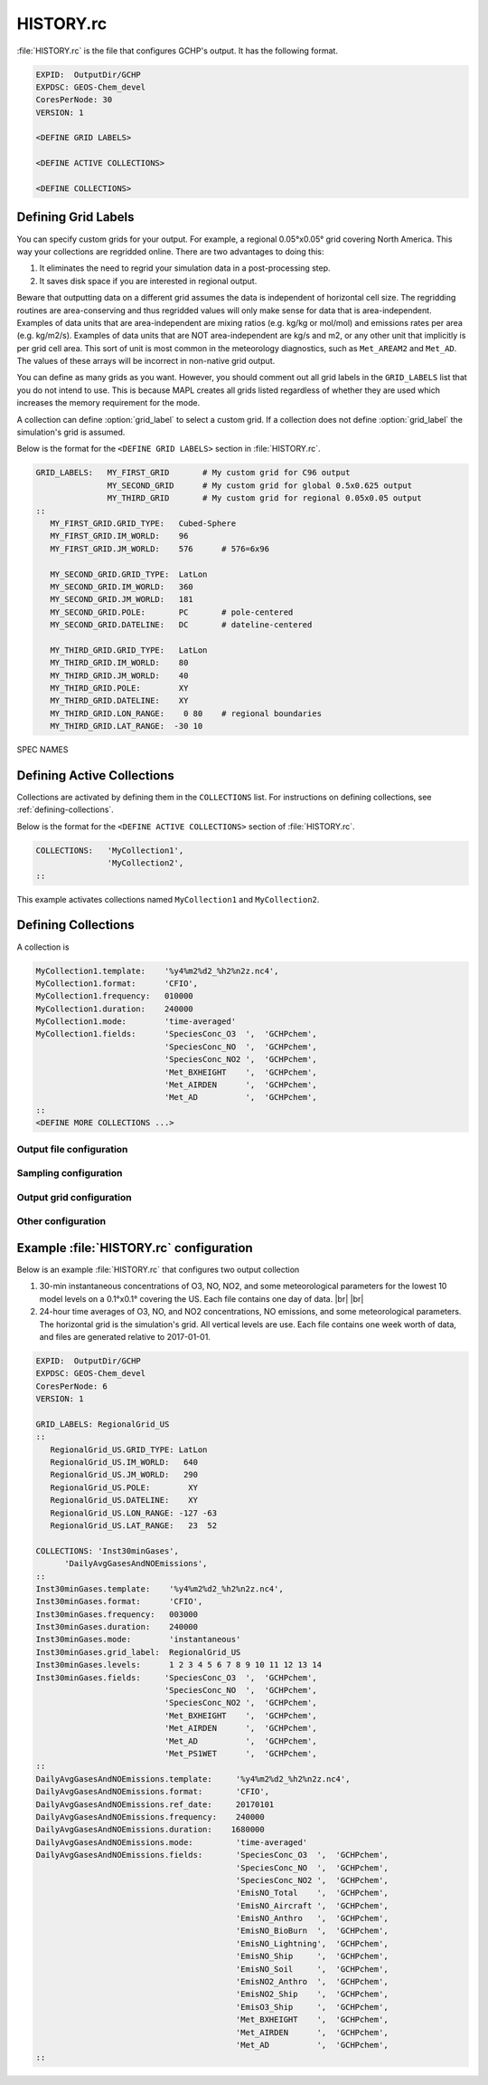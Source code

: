 .. |br| raw:: html

   <br />

.. _history-rc:

##########
HISTORY.rc
##########

:file:`HISTORY.rc` is the file that configures GCHP's output. It has
the following format.

.. code-block:: none

   EXPID:  OutputDir/GCHP
   EXPDSC: GEOS-Chem_devel
   CoresPerNode: 30
   VERSION: 1

   <DEFINE GRID LABELS>

   <DEFINE ACTIVE COLLECTIONS>

   <DEFINE COLLECTIONS>


.. option:: EXPID

   This is the file prefix for all collections. :literal:`OutputDir/GCHP`
   means that collections will be written to directory
   :file:`OutputDir/` with filename prefix :literal:`GCHP`.

.. option:: EXPDSC

   Optional description of your run to be included in output metadata.

.. option:: CoresPerNode

   The number of cores per node for your GCHP simulation. If using the
   auto-update diagnostics feature in :ref:`set-common-run-settings-sh`
   then this will automatically get updated based on settings in that
   file.

.. option:: VERSION

   Optional version number of to be included in output metadata.

   The format and description of :ref:`\<DEFINE GRID LABELS\>
   <defining-grid-labels>`,  :ref:`\<DEFINE ACTIVE COLLECTIONS\>
   <defining-active-collections>`, and and :ref:`\<DEFINE
   COLLECTIONS\> <defining-collections>` sections are given below.

.. _defining-grid-labels:

====================
Defining Grid Labels
====================

You can specify custom grids for your output. For example, a regional
0.05°x0.05° grid covering North America. This way your collections are
regridded online. There are two advantages to doing this:

#. It eliminates the need to regrid your simulation data in a
   post-processing step.
#. It saves disk space if you are interested in regional output.

Beware that outputting data on a different grid assumes the data is
independent of horizontal cell size. The regridding routines are
area-conserving and thus regridded values will only make sense for
data that is area-independent. Examples of data units that are
area-independent are mixing ratios (e.g. kg/kg or mol/mol) and
emissions rates per area (e.g. kg/m2/s). Examples of data units that
are NOT area-independent are kg/s and m2, or any other unit that
implicitly is per grid cell area. This sort of unit is most common in
the meteorology diagnostics, such as :literal:`Met_AREAM2` and
:literal:`Met_AD`. The values of these arrays will be incorrect in
non-native grid output.

You can define as many grids as you want. However, you should comment
out all grid labels in the :literal:`GRID_LABELS` list that you do not
intend to use. This is because MAPL creates all grids listed
regardless of whether they are used which increases the memory
requirement for the mode.

A collection can define :option:`grid_label` to select a custom grid. If
a collection does not define :option:`grid_label` the simulation's grid
is assumed.

Below is the format for the :literal:`<DEFINE GRID LABELS>` section in
:file:`HISTORY.rc`.

.. code-block:: none

   GRID_LABELS:   MY_FIRST_GRID       # My custom grid for C96 output
                  MY_SECOND_GRID      # My custom grid for global 0.5x0.625 output
                  MY_THIRD_GRID       # My custom grid for regional 0.05x0.05 output
   ::
      MY_FIRST_GRID.GRID_TYPE:   Cubed-Sphere
      MY_FIRST_GRID.IM_WORLD:    96
      MY_FIRST_GRID.JM_WORLD:    576      # 576=6x96

      MY_SECOND_GRID.GRID_TYPE:  LatLon
      MY_SECOND_GRID.IM_WORLD:   360
      MY_SECOND_GRID.JM_WORLD:   181
      MY_SECOND_GRID.POLE:       PC       # pole-centered
      MY_SECOND_GRID.DATELINE:   DC       # dateline-centered

      MY_THIRD_GRID.GRID_TYPE:   LatLon
      MY_THIRD_GRID.IM_WORLD:    80
      MY_THIRD_GRID.JM_WORLD:    40
      MY_THIRD_GRID.POLE:        XY
      MY_THIRD_GRID.DATELINE:    XY
      MY_THIRD_GRID.LON_RANGE:    0 80    # regional boundaries
      MY_THIRD_GRID.LAT_RANGE:  -30 10

SPEC NAMES

.. option:: GRID_TYPE

   The type of grid. Valid options are :literal:`Cubed-Sphere` or
   :literal:`LatLon`.

.. option:: IM_WORLD

   The number of grid boxes in the i-dimension. For a :literal:`LatLon`
   grid this is the number of longitude grid-boxes. For a
   :literal:`Cubed-Sphere` grid this is the cubed-sphere size (e.g., 48
   for C48).

.. option:: JM_WORLD

   The number of grid boxes in the j-dimension. For a
   :literal:`LatLon` grid this is the number of latitude
   grid-boxes. For a :literal:`Cubed-Sphere` grid this is six
   times the cubed-sphere size (e.g., 288 for C48).

.. option:: POLE

   Required if the grid type is :literal:`LatLon`. :literal:`POLE` defines
   the latitude coordinates of the grid. For global lat-lon grids the
   valid options are :literal:`PC` (pole-centered) or :literal:`PE`
   (polar-edge). Here, "center" or "edge" refers to whether the grid
   has boxes that are centered on the poles, or whether the grid has
   boxes with edges at the poles. For regional grids :literal:`POLE`
   should be set to :literal:`XY` and the grid will have boxes with edges
   at the regional boundaries.

.. option:: DATELINE

   Required if the grid type is :literal:`LatLon`. :literal:`DATELINE`
   defines the longitude coordinates of the grid. For global lat-lon
   grids the valid options are :literal:`DC` (dateline-centered),
   :literal:`DE` (dateline-edge), :literal:`GC` (grenwich-centered), or
   :literal:`GE` (Greenwich-edge). If :literal:`DC` or :literal:`DE`,
   then the longitude coordinates will span (-180°, 180°). If
   :literal:`GC` or :literal:`GE`, then the longitude coordinates will
   span (0°, 360°). Similar to :literal:`POLE`, "center" or "edge"
   refer to whether the grid has boxes that are centered at -180° or
   0°, or whether the grid has boxes with edges at -180° or 0°. For
   regional grids :literal:`DATELINE` should be set to :literal:`XY`
   and the grid will have boxes with edges at the regional
   boundaries.

.. option:: LON_RANGE

   Required for regional :literal:`LatLon` grids. :option:`LON_RANGE`
   defines the longitude bounds of the regional grid.

.. option:: LAT_RANGE

   Required for regional :literal:`LatLon` grids. :option:`LAT_RANGE`
   defines the latitude bounds of the regional grid.

.. _defining-active-collections:

===========================
Defining Active Collections
===========================

Collections are activated by defining them in the
:literal:`COLLECTIONS` list. For instructions on defining collections,
see :ref:`defining-collections`.

Below is the format for the :literal:`<DEFINE ACTIVE COLLECTIONS>`
section of :file:`HISTORY.rc`.

.. code-block:: none

   COLLECTIONS:   'MyCollection1',
                  'MyCollection2',
   ::

This example activates collections named :literal:`MyCollection1` and
:literal:`MyCollection2`.

.. _defining-collections:

====================
Defining Collections
====================

A collection is

.. code-block:: none

   MyCollection1.template:    '%y4%m2%d2_%h2%n2z.nc4',
   MyCollection1.format:      'CFIO',
   MyCollection1.frequency:   010000
   MyCollection1.duration:    240000
   MyCollection1.mode:        'time-averaged'
   MyCollection1.fields:      'SpeciesConc_O3  ',  'GCHPchem',
                              'SpeciesConc_NO  ',  'GCHPchem',
                              'SpeciesConc_NO2 ',  'GCHPchem',
                              'Met_BXHEIGHT    ',  'GCHPchem',
                              'Met_AIRDEN      ',  'GCHPchem',
                              'Met_AD          ',  'GCHPchem',
   ::
   <DEFINE MORE COLLECTIONS ...>



Output file configuration
-------------------------

.. option:: template

   This is the file name suffix for the collection. The path to the
   collection's files is obtained by concatenating :option:`EXPID`
   with the collection name and the value of :literal:`template`.

.. option:: format

   Defines the file format of the collection. Valid values are
   :literal:`'CFIO'` for CF compliant NetCDF (recommended), or
   :literal:`'flat'` for GrADS style flat files.

.. option:: duration

   Defines the frequency at which files are generated. The format is
   :literal:`HHMMSS`. For example, :literal:`1680000` means that a
   file is generated every 168 hours (7 days).

.. option:: frequency

   Defines the time frequency of collection's data. Said another way,
   this defines the time separation (time step) of the time coordinate
   for the collection. The format is :literal:`HHMMSS`. For example,
   :literal:`010000` means that the collection's time coordinate will
   have a 1-hour time step. If :literal:`frequency` is less
   than :option:`duration` multiple time steps are written
   to each file.

.. option:: monthly

   **OPTIONAL**. Set to :literal:`1` for monthly output. One file per
   month is generated. If :literal:`mode` is :literal:`time-averaged`,
   the variables in the collection are 1-month time averages. Note
   that :option:`duration` and :option:`frequency` are not required
   if :option:`monthly` is set to :literal:`1`.

.. option:: timeStampStart

   **OPTIONAL**. Only used if :option:`mode` is
   :literal:`'time-averaged'`. If :literal:`.true.` the file is
   timestamped according to the start of the accumulation interval
   (which depends on :option:`frequency`, :option:`ref_date`, and
   :option:`ref_time`). If :literal:`.false.` the file is timestamped
   according to the middle of the accumulation interval. If
   :option:`timeStampStart` is not set then the default value is false.

Sampling configuration
--------------------------

.. option:: mode

   Defines the sampling method. Valid values are
   :literal:`'time-averaged'` or :literal:`'instantaneous'`.

.. option:: acc_interval

   **OPTIONAL**.  Only valid if :literal:`mode` is
   :literal:`'time-averaged'`. This specifies the length of the time
   average. By default it is equal to :literal:`frequency`.

.. option:: ref_date:

   **OPTIONAL**. The reference date from which the frequency is
   based. The format is :literal:`YYYYMMDD`. For example, a frequency
   of :literal:`1680000` (7 days) with a reference date of `20210101`
   means that the time coordinate will be weeks since 2021-01-01. The
   default value is the simulation's start date.

.. option:: ref_time

   **OPTIONAL**. The reference time from which the frequency is
   based. The format is :literal:`HHMMSS`. The default value is
   :literal:`000000`. See :literal:`ref_date`.

.. option:: fields

   Defines the list of fields that this collection should use. The
   format (per-field) is :literal:`'FieldName', 'GridCompName',`. For
   example, :literal:`'SpeciesConcVV_O3', 'GCHPchem',` specifies that
   this collection should include the :literal:`SpeciesConcVV_O3`
   field from the `GCHPchem` gridded component.

   Fields from multiple gridded components can be included in the same
   collection. However, a collection must not mix fields that are
   defined at the center of vertical levels and the edges of vertical
   levels (e.g., :literal:`Met_PMID` and :literal:`Met_PEDGE` cannot
   be included in the same collection).

   Variables can be renamed in the output by adding
   :literal:`'your_custom_name',` at the end. For example,
   :literal:`'SpeciesConc_O3', 'GCHPchem',
   'ozone_concentration',` would rename the :literal:`SpeciesConc_O3`
   field to "ozone_concentration" in the output file.


Output grid configuration
-------------------------

.. option:: grid_label

   **OPTIONAL**. Defines the grid that this collection should be
   output on. The lable must match on of the grid labels defined in
   :ref:`\<DEFINE GRID LABELS\> <defining-grid-labels>`. If
   :option:`grid_label` isn't set then the collection uses the
   simulation's horizontal grid.

.. option:: conservative

   **OPTIONAL**. Defines whether or not regridding to the output grid
   should use ESMF's first-order conservative method. Valid values are
   :literal:`0` or :literal:`1`. It is recommended you set this to
   :literal:`1` if you are using :option:`grid_label`. The default
   value is :literal:`0`.

.. option:: levels:

   **OPTIONAL**. Defines the model levels that this collection should
   use (i.e., a subset of the simulation levels). The format is a
   space-separated list of values. The lowest layer is 1 and the
   highest layer is 72. For example, :literal:`1 2 5` would select the
   first, second, and fifth level of the simulation.

.. option:: track_file

   **OPTIONAL**. Defines the path to a 1D track file along which the
   collection is sampled. See :ref:`output-along-a-track` for more
   info.

.. option:: recycle_track

   **OPTIONAL**. Only valid if a :option:`track_file` is
   defined. Specifies that the track file should be reused every
   day. If :literal:`.true.` the dates in the track file are
   automatically forced to the simulation's current date. The default
   value is false.

Other configuration
-------------------

.. option:: end_date

   **OPTIONAL**. A date at which the collection is deactivated (turned
   off). By default there is no end date.

.. option:: end_time

   **OPTIONAL**. Time at which the collection is deactivated (turned
   off) on the :literal:`end_date`.

========================================
Example :file:`HISTORY.rc` configuration
========================================

Below is an example :file:`HISTORY.rc` that configures two output collection

#. 30-min instantaneous concentrations of O3, NO, NO2, and some
   meteorological parameters for the lowest 10 model levels on a
   0.1°x0.1° covering the US. Each file contains one day of data. |br|
   |br|

#. 24-hour time averages of O3, NO, and NO2 concentrations, NO
   emissions, and some meteorological parameters. The horizontal grid
   is the simulation's grid. All vertical levels are use. Each file
   contains one week worth of data, and files are generated relative
   to 2017-01-01.

.. code-block:: none

   EXPID:  OutputDir/GCHP
   EXPDSC: GEOS-Chem_devel
   CoresPerNode: 6
   VERSION: 1

   GRID_LABELS: RegionalGrid_US
   ::
      RegionalGrid_US.GRID_TYPE: LatLon
      RegionalGrid_US.IM_WORLD:   640
      RegionalGrid_US.JM_WORLD:   290
      RegionalGrid_US.POLE:        XY
      RegionalGrid_US.DATELINE:    XY
      RegionalGrid_US.LON_RANGE: -127 -63
      RegionalGrid_US.LAT_RANGE:   23  52

   COLLECTIONS: 'Inst30minGases',
         'DailyAvgGasesAndNOEmissions',
   ::
   Inst30minGases.template:    '%y4%m2%d2_%h2%n2z.nc4',
   Inst30minGases.format:      'CFIO',
   Inst30minGases.frequency:   003000
   Inst30minGases.duration:    240000
   Inst30minGases.mode:        'instantaneous'
   Inst30minGases.grid_label:  RegionalGrid_US
   Inst30minGases.levels:      1 2 3 4 5 6 7 8 9 10 11 12 13 14
   Inst30minGases.fields:     'SpeciesConc_O3  ',  'GCHPchem',
                              'SpeciesConc_NO  ',  'GCHPchem',
                              'SpeciesConc_NO2 ',  'GCHPchem',
                              'Met_BXHEIGHT    ',  'GCHPchem',
                              'Met_AIRDEN      ',  'GCHPchem',
                              'Met_AD          ',  'GCHPchem',
                              'Met_PS1WET      ',  'GCHPchem',
   ::
   DailyAvgGasesAndNOEmissions.template:     '%y4%m2%d2_%h2%n2z.nc4',
   DailyAvgGasesAndNOEmissions.format:       'CFIO',
   DailyAvgGasesAndNOEmissions.ref_date:     20170101
   DailyAvgGasesAndNOEmissions.frequency:    240000
   DailyAvgGasesAndNOEmissions.duration:    1680000
   DailyAvgGasesAndNOEmissions.mode:         'time-averaged'
   DailyAvgGasesAndNOEmissions.fields:       'SpeciesConc_O3  ',  'GCHPchem',
                                             'SpeciesConc_NO  ',  'GCHPchem',
                                             'SpeciesConc_NO2 ',  'GCHPchem',
                                             'EmisNO_Total    ',  'GCHPchem',
                                             'EmisNO_Aircraft ',  'GCHPchem',
                                             'EmisNO_Anthro   ',  'GCHPchem',
                                             'EmisNO_BioBurn  ',  'GCHPchem',
                                             'EmisNO_Lightning',  'GCHPchem',
                                             'EmisNO_Ship     ',  'GCHPchem',
                                             'EmisNO_Soil     ',  'GCHPchem',
                                             'EmisNO2_Anthro  ',  'GCHPchem',
                                             'EmisNO2_Ship    ',  'GCHPchem',
                                             'EmisO3_Ship     ',  'GCHPchem',
                                             'Met_BXHEIGHT    ',  'GCHPchem',
                                             'Met_AIRDEN      ',  'GCHPchem',
                                             'Met_AD          ',  'GCHPchem',
   ::
